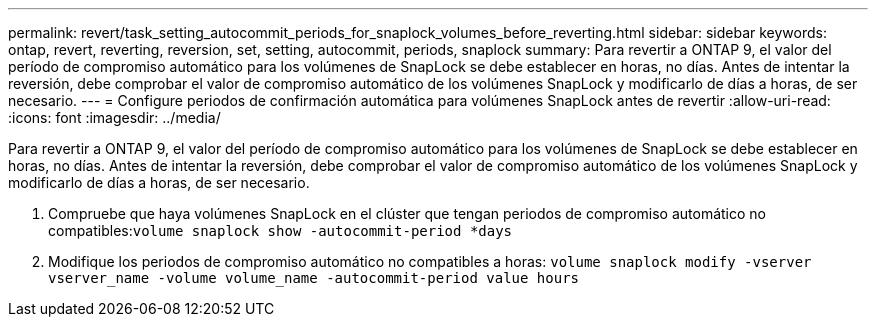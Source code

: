 ---
permalink: revert/task_setting_autocommit_periods_for_snaplock_volumes_before_reverting.html 
sidebar: sidebar 
keywords: ontap, revert, reverting, reversion, set, setting, autocommit, periods, snaplock 
summary: Para revertir a ONTAP 9, el valor del período de compromiso automático para los volúmenes de SnapLock se debe establecer en horas, no días. Antes de intentar la reversión, debe comprobar el valor de compromiso automático de los volúmenes SnapLock y modificarlo de días a horas, de ser necesario. 
---
= Configure periodos de confirmación automática para volúmenes SnapLock antes de revertir
:allow-uri-read: 
:icons: font
:imagesdir: ../media/


[role="lead"]
Para revertir a ONTAP 9, el valor del período de compromiso automático para los volúmenes de SnapLock se debe establecer en horas, no días. Antes de intentar la reversión, debe comprobar el valor de compromiso automático de los volúmenes SnapLock y modificarlo de días a horas, de ser necesario.

. Compruebe que haya volúmenes SnapLock en el clúster que tengan periodos de compromiso automático no compatibles:``volume snaplock show -autocommit-period *days``
. Modifique los periodos de compromiso automático no compatibles a horas: `volume snaplock modify -vserver vserver_name -volume volume_name -autocommit-period value hours`

